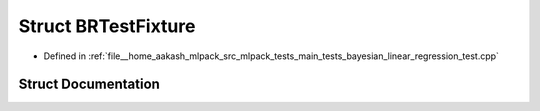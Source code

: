 .. _exhale_struct_structBRTestFixture:

Struct BRTestFixture
====================

- Defined in :ref:`file__home_aakash_mlpack_src_mlpack_tests_main_tests_bayesian_linear_regression_test.cpp`


Struct Documentation
--------------------


.. doxygenstruct:: BRTestFixture
   :members:
   :protected-members:
   :undoc-members: